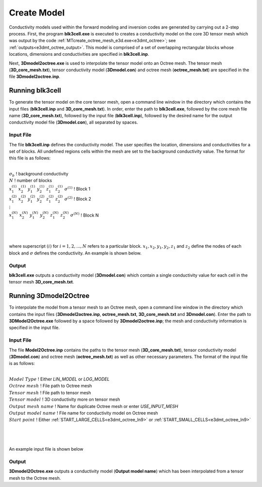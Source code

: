 .. _e3dmt_model:

Create Model
============

Conductivity models used within the forward modeling and inversion codes are generated by carrying out a 2-step process. First, the program **blk3cell.exe** is executed to creates a conductivity model on the core 3D tensor mesh which was output by the code :ref:`MTcreate_octree_mesh_e3d.exe<e3dmt_octree>`; see :ref:`outputs<e3dmt_octree_output>`. This model is comprised of a set of overlapping rectangular blocks whose locations, dimensions and conductivities are specified in **blk3cell.inp**.

Next, **3Dmodel2octree.exe** is used to interpolate the tensor model onto an Octree mesh. The tensor mesh (**3D_core_mesh.txt**), tensor conductivity model (**3Dmodel.con**) and octree mesh (**octree_mesh.txt**) are specified in the file **3Dmodel2octree.inp**.


Running blk3cell
----------------

To generate the tensor model on the core tensor mesh, open a command line window in the directory which contains the input files (**blk3cell.inp** and **3D_core_mesh.txt**). In order, enter the path to **blk3cell.exe**, followed by the core mesh file name (**3D_core_mesh.txt**), followed by the input file (**blk3cell.inp**), followed by the desired name for the output conductivity model file (**3Dmodel.con**), all separated by spaces.

.. figure:: images/run_create_model.png
     :align: center
     :width: 700

.. _e3dmt_blk3cell_input:


Input File
^^^^^^^^^^

The file **blk3cell.inp** defines the conductivity model. The user specifies the location, dimensions and conductivities for a set of blocks. All undefined regions cells within the mesh are set to the background conductivity value. The format for this file is as follows:

|
| :math:`\sigma_b \;\;\;\;\;\;\;\;\;\;\;\;\;\;\;\;\;\;\;\;\;\;\;\;`  ! background conductivity
| :math:`N \;\;\;\;\;\;\;\;\;\;\;\;\;\;\;\;\;\;\;\;\;\;\;\;`  ! number of blocks
| :math:`x_1^{(1)} \;\;  x_2^{(1)} \;\; y_1^{(1)} \;\; y_2^{(1)} \;\; z_1^{(1)} \;\; z_2^{(1)} \;\; \sigma^{(1)} \;\;\;\;\;\;\;\;\;\;\;\;` ! Block 1
| :math:`x_1^{(2)} \;\;  x_2^{(2)} \;\; y_1^{(2)} \;\; y_2^{(2)} \;\; z_1^{(2)} \;\; z_2^{(2)} \;\; \sigma^{(2)} \;\;\;\;\;\;\;\;\;\;\;\;` ! Block 2
| :math:`\;\;\;\;\;\;\;\;\;\;\;\;\;\;\;\;\;\;\;\;\;\;\;\; \vdots`
| :math:`x_1^{(N)} \;\;  x_2^{(N)} \;\; y_1^{(N)} \;\; y_2^{(N)} \;\; z_1^{(N)} \;\; z_2^{(N)} \;\; \sigma^{(N)} \;\;\;\;\;\;\;\;\;\;\;\;` ! Block N
|
|
|

where superscript :math:`(i)` for :math:`i=1,2,...,N` refers to a particular block. :math:`x_1,x_2,y_1,y_2,z_1` and :math:`z_2` define the nodes of each block and :math:`\sigma` defines the conductivity. An example is shown below.


.. figure:: images/e3dmt_blk3cell_input.png
     :align: center
     :width: 700


Output
^^^^^^

**blk3cell.exe** outputs a conductivity model (**3Dmodel.con**) which contain a single conductivity value for each cell in the tensor mesh **3D_core_mesh.txt**.


Running 3Dmodel2Octree
----------------------

To interpolate the model from a tensor mesh to an Octree mesh, open a command line window in the directory which contains the input files (**3Dmodel2octree.inp**, **octree_mesh.txt**, **3D_core_mesh.txt** and **3Dmodel.con**). Enter the path to **3DModel2Octree.exe** followed by a space followed by **3Dmodel2octree.inp**; the mesh and conductivity information is specified in the input file.


.. figure:: images/run_3Dmodel2octree.png
     :align: center
     :width: 700


Input File
^^^^^^^^^^

The file **Model2Octree.inp** contains the paths to the tensor mesh (**3D_core_mesh.txt**), tensor conductivity model (**3Dmodel.con**) and octree mesh (**octree_mesh.txt**) as well as other necessary parameters. The format of the input file is as follows:

|
| :math:`Model \; Type \;\;\;\;\;\;\;\;\;` ! Either *LIN_MODEL* or *LOG_MODEL*
| :math:`Octree \; mesh\;\;\;\;\;\;\;\;\;` ! File path to Octree mesh
| :math:`Tensor \; mesh\;\;\;\;\;\;\;\;\;` ! File path to tensor mesh
| :math:`Tensor \; model\;\;\;\;\;\;\;\;\;` ! 3D conductivity more on tensor mesh
| :math:`Output \; mesh \; name\;\;\;\;\;\;\;\;\;` ! Name for duplicate Octree mesh or enter *USE_INPUT_MESH*
| :math:`Output \; model \; name\;\;\;\;\;\;\;\;\;` ! File name for conductivity model on Octree mesh
| :math:`Start \; point \;\;\;\;\;\;\;\;\;` ! Either :ref:`START_LARGE_CELLS<e3dmt_octree_ln9>` or :ref:`START_SMALL_CELLS<e3dmt_octree_ln9>`
|
|
|


An example input file is shown below



.. figure:: images/e3dmt_3DtoOctree_input.png
     :align: center
     :width: 700


Output
^^^^^^

**3Dmodel2Octree.exe** outputs a conductivity model (**Output model name**) which has been interpolated from a tensor mesh to the Octree mesh.














